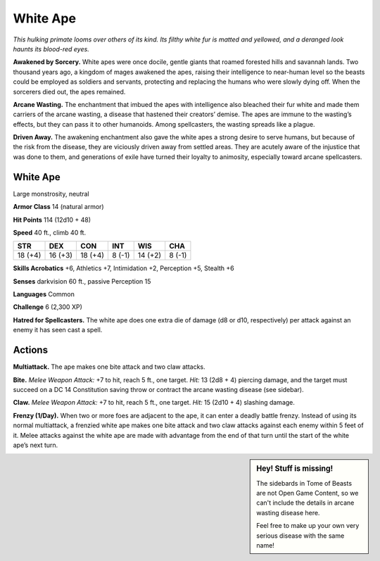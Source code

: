 
.. _tob:white-ape:

White Ape
---------

*This hulking primate looms over others of its kind. Its filthy
white fur is matted and yellowed, and a deranged look haunts
its blood-red eyes.*

**Awakened by Sorcery.** White apes were once docile, gentle
giants that roamed forested hills and savannah lands. Two
thousand years ago, a kingdom of mages awakened the apes,
raising their intelligence to near-human level so the beasts could
be employed as soldiers and servants, protecting and replacing
the humans who were slowly dying off. When the sorcerers died
out, the apes remained.

**Arcane Wasting.** The enchantment that imbued the apes with
intelligence also bleached their fur white and made them carriers
of the arcane wasting, a disease that hastened their creators’
demise. The apes are immune to the wasting’s effects, but they
can pass it to other humanoids. Among spellcasters, the wasting
spreads like a plague.

**Driven Away.** The awakening enchantment also gave the white
apes a strong desire to serve humans, but because of the risk
from the disease, they are viciously driven away from settled
areas. They are acutely aware of the injustice that was done
to them, and generations of exile have turned their loyalty to
animosity, especially toward arcane spellcasters.

White Ape
~~~~~~~~~

Large monstrosity, neutral

**Armor Class** 14 (natural armor)

**Hit Points** 114 (12d10 + 48)

**Speed** 40 ft., climb 40 ft.

+-----------+-----------+-----------+-----------+-----------+-----------+
| STR       | DEX       | CON       | INT       | WIS       | CHA       |
+===========+===========+===========+===========+===========+===========+
| 18 (+4)   | 16 (+3)   | 18 (+4)   | 8 (-1)    | 14 (+2)   | 8 (-1)    |
+-----------+-----------+-----------+-----------+-----------+-----------+

**Skills Acrobatics** +6, Athletics +7, Intimidation +2, Perception
+5, Stealth +6

**Senses** darkvision 60 ft., passive Perception 15

**Languages** Common

**Challenge** 6 (2,300 XP)

**Hatred for Spellcasters.** The white ape does one extra die of
damage (d8 or d10, respectively) per attack against an enemy
it has seen cast a spell.

Actions
~~~~~~~

**Multiattack.** The ape makes one bite attack and two claw
attacks.

**Bite.** *Melee Weapon Attack:* +7 to hit, reach 5 ft., one target. *Hit:*
13 (2d8 + 4) piercing damage, and the target must succeed
on a DC 14 Constitution saving throw or contract the arcane
wasting disease (see sidebar).

**Claw.** *Melee Weapon Attack:* +7 to hit, reach 5 ft., one target.
*Hit:* 15 (2d10 + 4) slashing damage.

**Frenzy (1/Day).** When two or more foes are adjacent to the ape,
it can enter a deadly battle frenzy. Instead of using its normal
multiattack, a frenzied white ape makes one bite attack and
two claw attacks against each enemy within 5 feet of it. Melee
attacks against the white ape are made with advantage from
the end of that turn until the start of the white ape’s next turn.

.. Sidebar:: Hey! Stuff is missing!
   :class: missing
       
   The sidebards in Tome of Beasts are not Open Game Content, so we can't
   include the details in arcane wasting disease here.

   Feel free to make up your own very serious disease with the same name!
